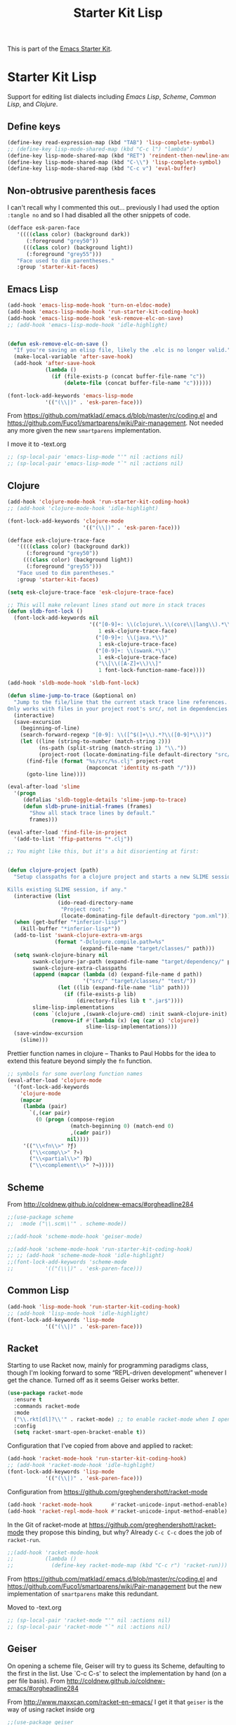 #+TITLE: Starter Kit Lisp
#+OPTIONS: toc:nil num:nil ^:nil

This is part of the [[file:starter-kit.org][Emacs Starter Kit]].

* Starter Kit Lisp
Support for editing list dialects including [[* Emacs Lisp][Emacs Lisp]], [[* Scheme][Scheme]],
[[* Common Lisp][Common Lisp]], and [[* Clojure][Clojure]].

** Define keys
#+srcname: starter-kit-define-lisp-keys
#+begin_src emacs-lisp 
(define-key read-expression-map (kbd "TAB") 'lisp-complete-symbol)
;; (define-key lisp-mode-shared-map (kbd "C-c l") "lambda")
(define-key lisp-mode-shared-map (kbd "RET") 'reindent-then-newline-and-indent)
(define-key lisp-mode-shared-map (kbd "C-\\") 'lisp-complete-symbol)
(define-key lisp-mode-shared-map (kbd "C-c v") 'eval-buffer)
#+end_src

** Non-obtrusive parenthesis faces

I can't recall why I commented this out... previously I had used the option =:tangle no= and so I had disabled all the other snippets of code.

#+begin_src emacs-lisp
(defface esk-paren-face
   '((((class color) (background dark))
      (:foreground "grey50"))
     (((class color) (background light))
      (:foreground "grey55")))
   "Face used to dim parentheses."
   :group 'starter-kit-faces)
#+end_src

#+RESULTS:
: esk-paren-face

** Emacs Lisp

#+begin_src emacs-lisp
(add-hook 'emacs-lisp-mode-hook 'turn-on-eldoc-mode)
(add-hook 'emacs-lisp-mode-hook 'run-starter-kit-coding-hook)
(add-hook 'emacs-lisp-mode-hook 'esk-remove-elc-on-save)
;; (add-hook 'emacs-lisp-mode-hook 'idle-highlight)


(defun esk-remove-elc-on-save ()
  "If you're saving an elisp file, likely the .elc is no longer valid."
  (make-local-variable 'after-save-hook)
  (add-hook 'after-save-hook
            (lambda ()
              (if (file-exists-p (concat buffer-file-name "c"))
                  (delete-file (concat buffer-file-name "c"))))))

(font-lock-add-keywords 'emacs-lisp-mode
			'(("(\\|)" . 'esk-paren-face)))
#+end_src

From  https://github.com/matklad/.emacs.d/blob/master/rc/coding.el and https://github.com/Fuco1/smartparens/wiki/Pair-management. Not needed any more given the new =smartparens= implementation.

I move it to -text.org

#+BEGIN_SRC emacs-lisp 
;; (sp-local-pair 'emacs-lisp-mode "'" nil :actions nil) 
;; (sp-local-pair 'emacs-lisp-mode "`" nil :actions nil) 
#+END_SRC


** Clojure

#+begin_src emacs-lisp
(add-hook 'clojure-mode-hook 'run-starter-kit-coding-hook)
;; (add-hook 'clojure-mode-hook 'idle-highlight)

(font-lock-add-keywords 'clojure-mode
                        '(("(\\|)" . 'esk-paren-face)))

(defface esk-clojure-trace-face
   '((((class color) (background dark))
      (:foreground "grey50"))
     (((class color) (background light))
      (:foreground "grey55")))
   "Face used to dim parentheses."
   :group 'starter-kit-faces)

(setq esk-clojure-trace-face 'esk-clojure-trace-face)

;; This will make relevant lines stand out more in stack traces
(defun sldb-font-lock ()
  (font-lock-add-keywords nil
                          '(("[0-9]+: \\(clojure\.\\(core\\|lang\\).*\\)"
                             1 esk-clojure-trace-face)
                            ("[0-9]+: \\(java.*\\)"
                             1 esk-clojure-trace-face)
                            ("[0-9]+: \\(swank.*\\)"
                             1 esk-clojure-trace-face)
                            ("\\[\\([A-Z]+\\)\\]"
                             1 font-lock-function-name-face))))

(add-hook 'sldb-mode-hook 'sldb-font-lock)

(defun slime-jump-to-trace (&optional on)
  "Jump to the file/line that the current stack trace line references.
Only works with files in your project root's src/, not in dependencies."
  (interactive)
  (save-excursion
    (beginning-of-line)
    (search-forward-regexp "[0-9]: \\([^$(]+\\).*?\\([0-9]*\\))")
    (let ((line (string-to-number (match-string 2)))
          (ns-path (split-string (match-string 1) "\\."))
          (project-root (locate-dominating-file default-directory "src/")))
      (find-file (format "%s/src/%s.clj" project-root
                         (mapconcat 'identity ns-path "/")))
      (goto-line line))))

(eval-after-load 'slime
  '(progn
     (defalias 'sldb-toggle-details 'slime-jump-to-trace)
     (defun sldb-prune-initial-frames (frames)
       "Show all stack trace lines by default."
       frames)))

(eval-after-load 'find-file-in-project
  '(add-to-list 'ffip-patterns "*.clj"))

;; You might like this, but it's a bit disorienting at first:


(defun clojure-project (path)
  "Setup classpaths for a clojure project and starts a new SLIME session.

Kills existing SLIME session, if any."
  (interactive (list
                (ido-read-directory-name
                 "Project root: "
                 (locate-dominating-file default-directory "pom.xml"))))
  (when (get-buffer "*inferior-lisp*")
    (kill-buffer "*inferior-lisp*"))
  (add-to-list 'swank-clojure-extra-vm-args
               (format "-Dclojure.compile.path=%s"
                       (expand-file-name "target/classes/" path)))
  (setq swank-clojure-binary nil
        swank-clojure-jar-path (expand-file-name "target/dependency/" path)
        swank-clojure-extra-classpaths
        (append (mapcar (lambda (d) (expand-file-name d path))
                        '("src/" "target/classes/" "test/"))
                (let ((lib (expand-file-name "lib" path)))
                  (if (file-exists-p lib)
                      (directory-files lib t ".jar$"))))
        slime-lisp-implementations
        (cons `(clojure ,(swank-clojure-cmd) :init swank-clojure-init)
              (remove-if #'(lambda (x) (eq (car x) 'clojure))
                         slime-lisp-implementations)))
  (save-window-excursion
    (slime)))
#+end_src

Prettier function names in clojure -- Thanks to Paul Hobbs for the
idea to extend this feature beyond simply the =fn= function.
#+begin_src emacs-lisp
  ;; symbols for some overlong function names
  (eval-after-load 'clojure-mode
    '(font-lock-add-keywords
      'clojure-mode
      (mapcar
       (lambda (pair)
         `(,(car pair)
           (0 (progn (compose-region
                      (match-beginning 0) (match-end 0)
                      ,(cadr pair))
                     nil))))
       '(("\\<fn\\>" ?ƒ)
         ("\\<comp\\>" ?∘)
         ("\\<partial\\>" ?þ)
         ("\\<complement\\>" ?¬)))))
#+end_src

** Scheme

From http://coldnew.github.io/coldnew-emacs/#orgheadline284

#+BEGIN_SRC emacs-lisp
;;(use-package scheme
;;  :mode ("\\.scm\\'" . scheme-mode))

;;(add-hook 'scheme-mode-hook 'geiser-mode)
#+END_SRC


#+begin_src emacs-lisp
;;(add-hook 'scheme-mode-hook 'run-starter-kit-coding-hook)
;; ;; (add-hook 'scheme-mode-hook 'idle-highlight)
;;(font-lock-add-keywords 'scheme-mode
;;			'(("(\\|)" . 'esk-paren-face)))
#+end_src


** Common Lisp

#+begin_src emacs-lisp
(add-hook 'lisp-mode-hook 'run-starter-kit-coding-hook)
;; (add-hook 'lisp-mode-hook 'idle-highlight)
(font-lock-add-keywords 'lisp-mode
			'(("(\\|)" . 'esk-paren-face)))
#+end_src

#+RESULTS:

** Racket
Starting to use Racket now, mainly for programming paradigms class, though I'm looking forward to some “REPL-driven development” whenever I get the chance.
Turned off as it seems Geiser works better.

#+BEGIN_SRC emacs-lisp 
(use-package racket-mode
  :ensure t
  :commands racket-mode
  :mode 
  ("\\.rkt[dl]?\\'" . racket-mode) ;; to enable racket-mode when I open a .rkt file. See http://coldnew.github.io/coldnew-emacs/#orgheadline1
  :config 
  (setq racket-smart-open-bracket-enable t))
#+END_SRC


Configuration that I've copied from above and applied to racket:

#+BEGIN_SRC emacs-lisp 
(add-hook 'racket-mode-hook 'run-starter-kit-coding-hook)
;; (add-hook 'racket-mode-hook 'idle-highlight)
(font-lock-add-keywords 'lisp-mode
			'(("(\\|)" . 'esk-paren-face)))

#+END_SRC

#+RESULTS:


Configuration from https://github.com/greghendershott/racket-mode 

#+BEGIN_SRC emacs-lisp 
(add-hook 'racket-mode-hook      #'racket-unicode-input-method-enable)
(add-hook 'racket-repl-mode-hook #'racket-unicode-input-method-enable)
#+END_SRC

#+RESULTS:
| racket-unicode-input-method-enable |

In the Git of racket-mode at https://github.com/greghendershott/racket-mode they propose this binding, but why? Already =C-c C-c= does the job of =racket-run=.

#+BEGIN_SRC emacs-lisp 
;;(add-hook 'racket-mode-hook
;;          (lambda ()
;;            (define-key racket-mode-map (kbd "C-c r") 'racket-run)))
#+END_SRC

From  https://github.com/matklad/.emacs.d/blob/master/rc/coding.el and https://github.com/Fuco1/smartparens/wiki/Pair-management but the new implementation of =smartparens= make this redundant. 

Moved to -text.org

#+BEGIN_SRC emacs-lisp 
;; (sp-local-pair 'racket-mode "'" nil :actions nil) 
;; (sp-local-pair 'racket-mode "`" nil :actions nil)
#+END_SRC


** Geiser
On opening a scheme file, Geiser will try to guess its Scheme,  defaulting to the first in the list. Use `C-c C-s' to select the implementation by hand (on a per file basis). From http://coldnew.github.io/coldnew-emacs/#orgheadline284

From http://www.maxxcan.com/racket-en-emacs/ I get it that =geiser= is the way of using racket inside org

#+BEGIN_SRC emacs-lisp
;;(use-package geiser
;;  :ensure t
;;  :defer t
;;  :config
;;  (setq geiser-active-implementations '(racket chicken guile)) 
;;  (setq geiser-default-implementation '(racket)))
#+END_SRC

#+RESULTS:
: t


* Final message

#+source: message-line
#+begin_src emacs-lisp
  (message "Starter Kit Lisp loaded.")
#+end_src











